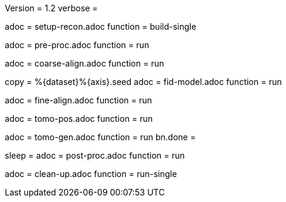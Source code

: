 Version = 1.2
verbose =

[Dialog = SetupRecon]
adoc = setup-recon.adoc
function = build-single

[Dialog = PreProc]
adoc = pre-proc.adoc
function = run

[Dialog = CoarseAlign]
adoc = coarse-align.adoc
function = run

[Dialog = FidModel]
copy = %{dataset}%{axis}.seed
adoc = fid-model.adoc
function = run

[Dialog = FineAlign]
adoc = fine-align.adoc
function = run

[Dialog = TomoPos]
adoc = tomo-pos.adoc
function = run

[Dialog = TomoGen]
adoc = tomo-gen.adoc
function = run
bn.done =

[Dialog = PostProc]
sleep =
adoc = post-proc.adoc
function = run

[Dialog = CleanUp]
adoc = clean-up.adoc
function = run-single

